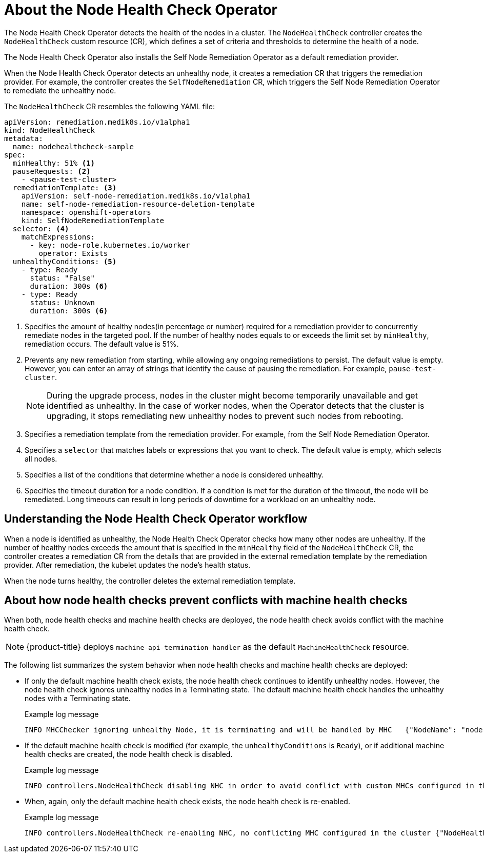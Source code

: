 // Module included in the following assemblies:
//
// * nodes/nodes/eco-node-health-check-operator.adoc

:_content-type: CONCEPT
[id="about-node-health-check-operator_{context}"]
= About the Node Health Check Operator

The Node Health Check Operator detects the health of the nodes in a cluster. The `NodeHealthCheck` controller creates the `NodeHealthCheck` custom resource (CR), which defines a set of criteria and thresholds to determine the health of a node.

The Node Health Check Operator also installs the Self Node Remediation Operator as a default remediation provider.

When the Node Health Check Operator detects an unhealthy node, it creates a remediation CR that triggers the remediation provider. For example, the controller creates the `SelfNodeRemediation` CR, which triggers the Self Node Remediation Operator to remediate the unhealthy node.

The `NodeHealthCheck` CR resembles the following YAML file:

[source,yaml]
----
apiVersion: remediation.medik8s.io/v1alpha1
kind: NodeHealthCheck
metadata:
  name: nodehealthcheck-sample
spec:
  minHealthy: 51% <1>
  pauseRequests: <2>
    - <pause-test-cluster>
  remediationTemplate: <3>
    apiVersion: self-node-remediation.medik8s.io/v1alpha1
    name: self-node-remediation-resource-deletion-template
    namespace: openshift-operators
    kind: SelfNodeRemediationTemplate
  selector: <4>
    matchExpressions:
      - key: node-role.kubernetes.io/worker
        operator: Exists
  unhealthyConditions: <5>
    - type: Ready
      status: "False"
      duration: 300s <6>
    - type: Ready
      status: Unknown
      duration: 300s <6>
----

<1> Specifies the amount of healthy nodes(in percentage or number) required for a remediation provider to concurrently remediate nodes in the targeted pool. If the number of healthy nodes equals to or exceeds the limit set by `minHealthy`, remediation occurs. The default value is 51%.
<2> Prevents any new remediation from starting, while allowing any ongoing remediations to persist. The default value is empty. However, you can enter an array of strings that identify the cause of pausing the remediation. For example, `pause-test-cluster`.
+
[NOTE]
====
During the upgrade process, nodes in the cluster might become temporarily unavailable and get identified as unhealthy. In the case of worker nodes, when the Operator detects that the cluster is upgrading, it stops remediating new unhealthy nodes to prevent such nodes from rebooting.
====
<3> Specifies a remediation template from the remediation provider. For example, from the Self Node Remediation Operator.
<4> Specifies a `selector` that matches labels or expressions that you want to check. The default value is empty, which selects all nodes.
<5> Specifies a list of the conditions that determine whether a node is considered unhealthy.
<6> Specifies the timeout duration for a node condition. If a condition is met for the duration of the timeout, the node will be remediated. Long timeouts can result in long periods of downtime for a workload on an unhealthy node.

[id="understanding-nhc-operator-workflow_{context}"]
== Understanding the Node Health Check Operator workflow

When a node is identified as unhealthy, the Node Health Check Operator checks how many other nodes are unhealthy. If the number of healthy nodes exceeds the amount that is specified in the `minHealthy` field of the `NodeHealthCheck` CR, the controller creates a remediation CR from the details that are provided in the external remediation template by the remediation provider. After remediation, the kubelet updates the node's health status.

When the node turns healthy, the controller deletes the external remediation template.

[id="how-nhc-prevent-conflict-with-mhc_{context}"]
== About how node health checks prevent conflicts with machine health checks

When both, node health checks and machine health checks are deployed, the node health check avoids conflict with the machine health check.

[NOTE]
====
{product-title} deploys `machine-api-termination-handler` as the default `MachineHealthCheck` resource.
====

The following list summarizes the system behavior when node health checks and machine health checks are deployed:

* If only the default machine health check exists, the node health check continues to identify unhealthy nodes. However, the node health check ignores unhealthy nodes in a Terminating state. The default machine health check handles the unhealthy nodes with a Terminating state.
+
.Example log message
[source,terminal]
----
INFO MHCChecker	ignoring unhealthy Node, it is terminating and will be handled by MHC	{"NodeName": "node-1.example.com"}
----

* If the default machine health check is modified (for example, the `unhealthyConditions` is  `Ready`), or if additional machine health checks are created, the node health check is disabled.
+
.Example log message
----
INFO controllers.NodeHealthCheck disabling NHC in order to avoid conflict with custom MHCs configured in the cluster {"NodeHealthCheck": "/nhc-worker-default"}
----

* When, again, only the default machine health check exists, the node health check is re-enabled.
+
.Example log message
----
INFO controllers.NodeHealthCheck re-enabling NHC, no conflicting MHC configured in the cluster {"NodeHealthCheck": "/nhc-worker-default"}
----
